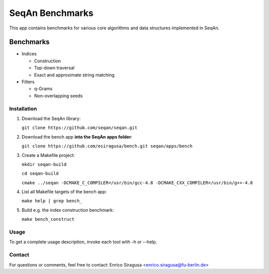 SeqAn Benchmarks
================

This app contains benchmarks for various core algorithms and data structures implemented in SeqAn.

Benchmarks
~~~~~~~~~~

- Indices

  - Construction
  - Top-down traversal
  - Exact and approximate string matching

- Filters

  - q-Grams
  - Non-overlapping seeds

Installation
------------

1. Download the SeqAn library:

   ``git clone https://github.com/seqan/seqan.git``

2. Download the bench app **into the SeqAn apps folder**:

   ``git clone https://github.com/esiragusa/bench.git seqan/apps/bench``

3. Create a Makefile project:

   ``mkdir seqan-build``
   
   ``cd seqan-build``
   
   ``cmake ../seqan -DCMAKE_C_COMPILER=/usr/bin/gcc-4.8 -DCMAKE_CXX_COMPILER=/usr/bin/g++-4.8``

4. List all Makefile targets of the bench app:

   ``make help | grep bench_``

5. Build e.g. the index construction benchmark:

   ``make bench_construct``

Usage
-----

To get a complete usage description, invoke each tool with -h or --help.


Contact
-------

For questions or comments, feel free to contact: Enrico Siragusa <enrico.siragusa@fu-berlin.de>
